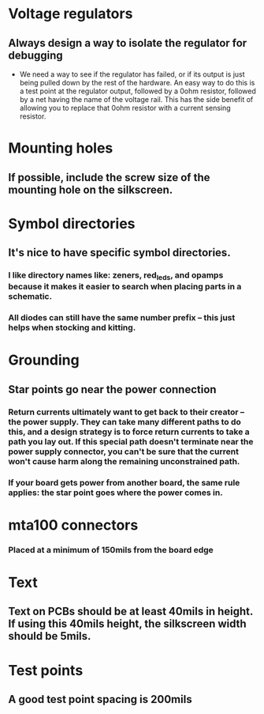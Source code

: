 * Voltage regulators
** Always design a way to isolate the regulator for debugging
   - We need a way to see if the regulator has failed, or if its output is just being pulled down by the rest of the hardware.  An easy way to do this is a test point at the regulator output, followed by a 0ohm resistor, followed by a net having the name of the voltage rail.  This has the side benefit of allowing you to replace that 0ohm resistor with a current sensing resistor.

* Mounting holes
** If possible, include the screw size of the mounting hole on the silkscreen.
* Symbol directories
** It's nice to have specific symbol directories.
*** I like directory names like: zeners, red_leds, and opamps because it makes it easier to search when placing parts in a schematic.
*** All diodes can still have the same number prefix -- this just helps when stocking and kitting.
* Grounding
** Star points go near the power connection
*** Return currents ultimately want to get back to their creator -- the power supply.  They can take many different paths to do this, and a design strategy is to force return currents to take a path you lay out.  If this special path doesn't terminate near the power supply connector, you can't be sure that the current won't cause harm along the remaining unconstrained path.
*** If your board gets power from another board, the same rule applies: the star point goes where the power comes in.
* mta100 connectors
*** Placed at a minimum of 150mils from the board edge
* Text
** Text on PCBs should be at least 40mils in height.  If using this 40mils height, the silkscreen width should be 5mils.
* Test points
** A good test point spacing is 200mils
